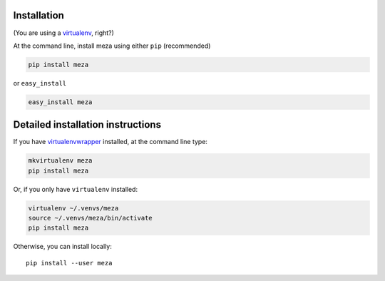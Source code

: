 Installation
------------

(You are using a `virtualenv`_, right?)

At the command line, install meza using either ``pip`` (recommended)

.. code-block:: bash

    pip install meza

or ``easy_install``

.. code-block:: bash

    easy_install meza

Detailed installation instructions
----------------------------------

If you have `virtualenvwrapper`_ installed, at the command line type:

.. code-block:: bash

    mkvirtualenv meza
    pip install meza

Or, if you only have ``virtualenv`` installed:

.. code-block:: bash

	virtualenv ~/.venvs/meza
	source ~/.venvs/meza/bin/activate
	pip install meza

Otherwise, you can install locally::

    pip install --user meza

.. _virtualenv: https://virtualenv.pypa.io/en/latest/index.html
.. _virtualenvwrapper: https://virtualenvwrapper.readthedocs.org/en/latest/
